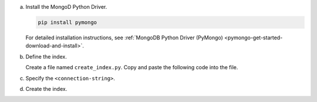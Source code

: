 a. Install the MongoD Python Driver.

   .. code-block:: sh

      pip install pymongo

   For detailed installation instructions, see 
   :ref:`MongoDB Python Driver (PyMongo) <pymongo-get-started-download-and-install>`.

#. Define the index.

   Create a file named ``create_index.py``. Copy and paste the following
   code into the file.
   
   .. literalinclude:: /includes/fts/search-index-management/python/create-index-tutorial.py
      :caption: create_index.py
      :language: python
      :copyable:
   
#. Specify the ``<connection-string>``.

   .. include:: /includes/steps-connection-string-drivers-hidden.rst

#. Create the index.

   .. io-code-block::
      :copyable: true 

      .. input::
         :language: shell

         python create_index.py

      .. output::

         default
